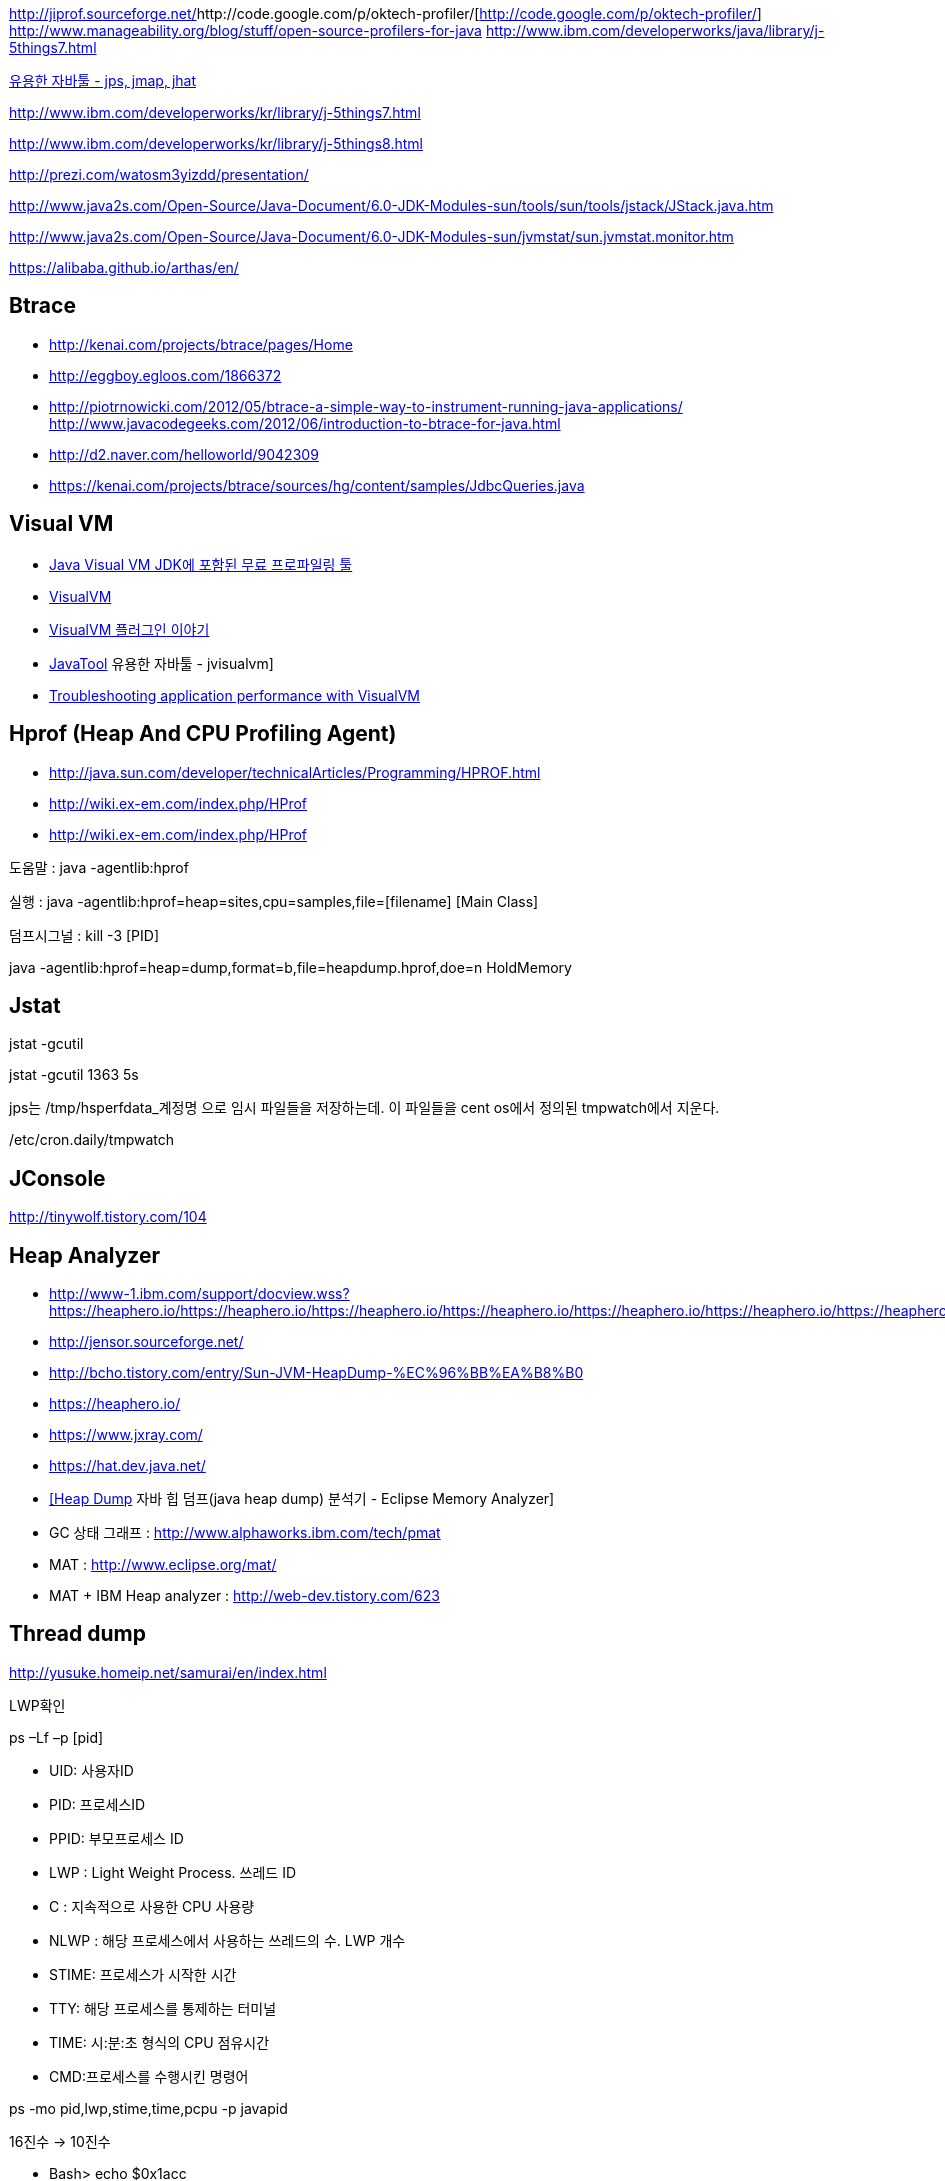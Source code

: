 http://jiprof.sourceforge.net/[http://jiprof.sourceforge.net/]http://code.google.com/p/oktech-profiler/[http://code.google.com/p/oktech-profiler/]  
http://www.manageability.org/blog/stuff/open-source-profilers-for-java[http://www.manageability.org/blog/stuff/open-source-profilers-for-java]
http://www.ibm.com/developerworks/java/library/j-5things7.html[http://www.ibm.com/developerworks/java/library/j-5things7.html]

http://tinywolf.tistory.com/103[유용한 자바툴 - jps, jmap, jhat]

http://www.ibm.com/developerworks/kr/library/j-5things7.html[http://www.ibm.com/developerworks/kr/library/j-5things7.html]

http://www.ibm.com/developerworks/kr/library/j-5things8.html[http://www.ibm.com/developerworks/kr/library/j-5things8.html]

http://prezi.com/watosm3yizdd/presentation/[http://prezi.com/watosm3yizdd/presentation/]

http://www.java2s.com/Open-Source/Java-Document/6.0-JDK-Modules-sun/tools/sun/tools/jstack/JStack.java.htm[http://www.java2s.com/Open-Source/Java-Document/6.0-JDK-Modules-sun/tools/sun/tools/jstack/JStack.java.htm]

http://www.java2s.com/Open-Source/Java-Document/6.0-JDK-Modules-sun/jvmstat/sun.jvmstat.monitor.htm[http://www.java2s.com/Open-Source/Java-Document/6.0-JDK-Modules-sun/jvmstat/sun.jvmstat.monitor.htm]

https://alibaba.github.io/arthas/en/

== Btrace
* http://kenai.com/projects/btrace/pages/Home  
* http://eggboy.egloos.com/1866372  
* http://piotrnowicki.com/2012/05/btrace-a-simple-way-to-instrument-running-java-applications/[http://piotrnowicki.com/2012/05/btrace-a-simple-way-to-instrument-running-java-applications/]  
http://www.javacodegeeks.com/2012/06/introduction-to-btrace-for-java.html[http://www.javacodegeeks.com/2012/06/introduction-to-btrace-for-java.html]  
* http://d2.naver.com/helloworld/9042309
* https://kenai.com/projects/btrace/sources/hg/content/samples/JdbcQueries.java

== Visual VM
* http://www.tuning-java.com/248[Java Visual VM JDK에 포함된 무료 프로파일링 툴]
* http://blog.openframework.or.kr/91[VisualVM]
* http://blog.openframework.or.kr/92[VisualVM 플러그인 이야기]
* http://tinywolf.tistory.com/105[JavaTool] 유용한 자바툴 - jvisualvm]
* http://www.skill-guru.com/blog/2010/11/11/troubleshooting-application-performance-with-visualvm/[Troubleshooting application performance with VisualVM]

== Hprof (Heap And CPU Profiling Agent)
* http://java.sun.com/developer/technicalArticles/Programming/HPROF.html[http://java.sun.com/developer/technicalArticles/Programming/HPROF.html]
* http://wiki.ex-em.com/index.php/HProf[http://wiki.ex-em.com/index.php/HProf]
* http://wiki.ex-em.com/index.php/HProf[http://wiki.ex-em.com/index.php/HProf]  

도움말 :  java -agentlib:hprof

실행 :  java -agentlib:hprof=heap=sites,cpu=samples,file=[filename] [Main Class]

덤프시그널 : kill -3 [PID]

java -agentlib:hprof=heap=dump,format=b,file=heapdump.hprof,doe=n HoldMemory

== Jstat

jstat -gcutil

jstat -gcutil 1363 5s

jps는 /tmp/hsperfdata_계정명 으로 임시 파일들을 저장하는데. 이 파일들을 cent os에서 정의된 tmpwatch에서 지운다.

/etc/cron.daily/tmpwatch

== JConsole

http://tinywolf.tistory.com/104[http://tinywolf.tistory.com/104]

== Heap Analyzer
* http://www-1.ibm.com/support/docview.wss?uid=swg27006624&aid=1[http://www-1.ibm.com/support/docview.wss?https://heaphero.io/https://heaphero.io/https://heaphero.io/https://heaphero.io/https://heaphero.io/https://heaphero.io/https://heaphero.io/https://heaphero.io/https://heaphero.io/https://heaphero.io/uid=swg27006624&aid=1]
* http://jensor.sourceforge.net/[http://jensor.sourceforge.net/]
* http://bcho.tistory.com/entry/Sun-JVM-HeapDump-%EC%96%BB%EA%B8%B0[http://bcho.tistory.com/entry/Sun-JVM-HeapDump-%EC%96%BB%EA%B8%B0]
* https://heaphero.io/
* https://www.jxray.com/
* https://hat.dev.java.net/[https://hat.dev.java.net/]
* http://www.tuning-java.com/259[[Heap Dump] 자바 힙 덤프(java heap dump) 분석기 - Eclipse Memory Analyzer]
* GC 상태 그래프 : http://www.alphaworks.ibm.com/tech/pmat[http://www.alphaworks.ibm.com/tech/pmat]
* MAT : http://www.eclipse.org/mat/[http://www.eclipse.org/mat/]
* MAT + IBM Heap analyzer : http://web-dev.tistory.com/623[http://web-dev.tistory.com/623]

== Thread dump

http://yusuke.homeip.net/samurai/en/index.html[http://yusuke.homeip.net/samurai/en/index.html]

LWP확인 

ps –Lf –p [pid] 

*   UID: 사용자ID
*   PID: 프로세스ID
*   PPID: 부모프로세스 ID
*   LWP : Light Weight Process. 쓰레드 ID
*   C : 지속적으로 사용한 CPU 사용량
*   NLWP : 해당 프로세스에서 사용하는 쓰레드의 수.  LWP 개수
*   STIME: 프로세스가 시작한 시간
*   TTY: 해당 프로세스를 통제하는 터미널
*   TIME: 시:분:초 형식의 CPU 점유시간
*   CMD:프로세스를 수행시킨 명령어

ps -mo pid,lwp,stime,time,pcpu -p javapid

16진수 -> 10진수

*   Bash> echo $((0x1acc))
*   Bash> echo $((16#1acc))
*   Python> print 0x1acc
 10진수 -> 16진수

*   Python> print hex(6860)
*   Bash> echo "obase=16;6860" | bc

== Headump option  

-XX:+HeapDumpOnOutOfMemoryError

-XX:HeapDumpPath=path

-XX:OnError="gcore%p"

== Jmap

[source]
.덤프파일생성
----
jmap -dump:format=b,file=dump.hprofpid

jmap -dump:live,format=b,file=<fileName> <pid>

jmap -dump:format=b,file=jvm.hprof  jvm.core  /jdk/bin/java   
----

[source]
.Heap histogram 뽑기. 반복해서 뽑아보고 증가가 큰 객체를 보는 방법도 유용하다
----
jmap -histo:live
----

== Jhat  

jhat <dumpFileName>

http://blogs.atlassian.com/2013/03/so-you-want-your-jvms-heap/[<font color="#0066cc">http://blogs.atlassian.com/2013/03/so-you-want-your-jvms-heap/</font>]

 gdb --pid=[pid]

(gdb) gcore jvm.core

(gdb) detach

 (gdb) quit

jmap -histo:live <pid>

== JRat
http://jrat.sourceforge.net/[http://jrat.sourceforge.net/]

== JIP
http://jiprof.sourceforge.net/[http://jiprof.sourceforge.net/]  
http://www.ibm.com/developerworks/java/library/j-jip/[http://www.ibm.com/developerworks/java/library/j-jip/]

== oktech-profiler
http://code.google.com/p/oktech-profiler/[http://code.google.com/p/oktech-profiler/]

Monkey Wrench  
http://www.gorillalogic.com/monkeywrench[http://www.gorillalogic.com/monkeywrench]

== Your kit
http://www.yourkit.com/[http://www.yourkit.com/]

== Java allocation instrumenter
http://code.google.com/p/java-allocation-instrumenter/[http://code.google.com/p/java-allocation-instrumenter/]

== APM
http://www.javaperformancetuning.com/articles/apm1b.shtml[http://www.javaperformancetuning.com/articles/apm1b.shtml]

자원사용량으로 Applicatino 성능저하를 설명하기 어려움  애플리케이션 서비스가 필요로 하는 자원 중에 단 하나라도 부족하면 수행될 수 없음

Application은 물리적인 리소스를 직접 사용할 수 없음

OS나 시스템S/W는 H/W나 다른 하위 S/W 리소스를 Warping하여

시스템에 존재하는 모든 리소스를 리스트업할 수 없음(현실적으로 불가능)

어플리케이션을 프로파일링

자원의 부족은 자원사용량보다는 서비스 응답시간을 토해서 검출하는 것이 효과적

개별 트랜잭션의 응답시간을 분포도로 모니터링

외부리소스 호출부분..

외부리소스를 사용하는 클래스/메소드 연계지점

== Jenifer
http://blog.openframework.or.kr/82[Jennifer 4.0 사용기]

http://blog.naver.com/firebats?Redirect=Log&logNo=30039537369&vid=0[http://blog.naver.com/firebats?Redirect=Log&logNo=30039537369&vid=0]

== Spring insight
http://www.infoq.com/interviews/travis-springinsight[http://www.infoq.com/interviews/travis-springinsight]

http://static.springsource.com/projects/tc-server/2.0/devedition/html/ch04s04.html[http://static.springsource.com/projects/tc-server/2.0/devedition/html/ch04s04.html]


== Byteman

http://www.jboss.org/byteman/[http://www.jboss.org/byteman/]

== Gglowroot
https://glowroot.org/

== jvmtop
https://github.com/patric-r/jvmtop

== heapster
운영환경에서 힙메모리 프로파일링 https://github.com/mariusae/heapster

